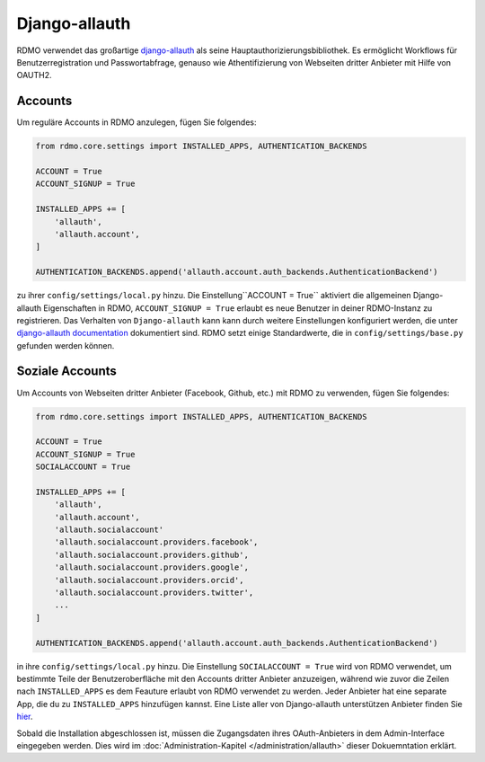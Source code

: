 Django-allauth
~~~~~~~~~~~~~~

RDMO verwendet das großartige `django-allauth <http://www.intenct.nl/projects/django-allauth>`_ als seine Hauptauthorizierungsbibliothek. Es ermöglicht Workflows für Benutzerregistration und Passwortabfrage, genauso wie Athentifizierung von Webseiten dritter Anbieter mit Hilfe von OAUTH2.

Accounts
````````

Um reguläre Accounts in RDMO anzulegen, fügen Sie folgendes:

.. code:: python

    from rdmo.core.settings import INSTALLED_APPS, AUTHENTICATION_BACKENDS

    ACCOUNT = True
    ACCOUNT_SIGNUP = True

    INSTALLED_APPS += [
        'allauth',
        'allauth.account',
    ]

    AUTHENTICATION_BACKENDS.append('allauth.account.auth_backends.AuthenticationBackend')

zu ihrer ``config/settings/local.py`` hinzu. Die Einstellung``ACCOUNT = True`` aktiviert die allgemeinen Django-allauth Eigenschaften in RDMO, ``ACCOUNT_SIGNUP = True`` erlaubt es neue Benutzer in deiner RDMO-Instanz zu registrieren. 
Das Verhalten von ``Django-allauth`` kann kann durch weitere Einstellungen konfiguriert werden, die unter `django-allauth documentation <http://django-allauth.readthedocs.io/en/latest/configuration.html>`_ dokumentiert sind. RDMO setzt einige Standardwerte, die in ``config/settings/base.py`` gefunden werden können.

Soziale Accounts
`````````````````

Um Accounts von Webseiten dritter Anbieter (Facebook, Github, etc.) mit RDMO zu verwenden, fügen Sie folgendes:


.. code:: python

    from rdmo.core.settings import INSTALLED_APPS, AUTHENTICATION_BACKENDS

    ACCOUNT = True
    ACCOUNT_SIGNUP = True
    SOCIALACCOUNT = True

    INSTALLED_APPS += [
        'allauth',
        'allauth.account',
        'allauth.socialaccount'
        'allauth.socialaccount.providers.facebook',
        'allauth.socialaccount.providers.github',
        'allauth.socialaccount.providers.google',
        'allauth.socialaccount.providers.orcid',
        'allauth.socialaccount.providers.twitter',
        ...
    ]

    AUTHENTICATION_BACKENDS.append('allauth.account.auth_backends.AuthenticationBackend')

in ihre ``config/settings/local.py`` hinzu. Die Einstellung ``SOCIALACCOUNT = True`` wird von RDMO verwendet, um bestimmte Teile der Benutzeroberfläche mit den Accounts dritter Anbieter anzuzeigen, während wie zuvor die Zeilen nach ``INSTALLED_APPS`` es dem Feauture erlaubt von RDMO verwendet zu werden. Jeder Anbieter hat eine separate App, die du zu ``INSTALLED_APPS`` hinzufügen kannst. Eine Liste aller von Django-allauth unterstützen Anbieter finden Sie `hier <http://django-allauth.readthedocs.io/en/latest/providers.html>`_.

Sobald die Installation abgeschlossen ist, müssen die Zugangsdaten ihres OAuth-Anbieters in dem Admin-Interface eingegeben werden. Dies wird im :doc:`Administration-Kapitel </administration/allauth>` dieser Dokuemntation erklärt.
